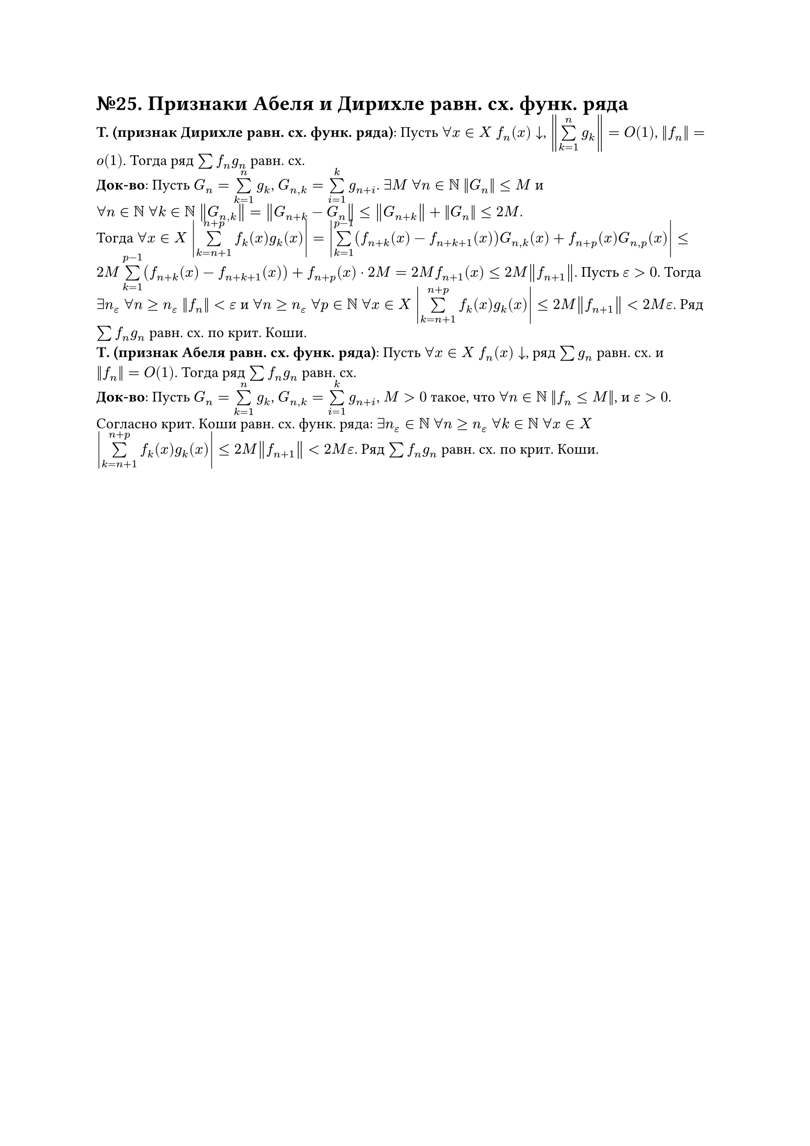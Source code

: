 = №25. Признаки Абеля и Дирихле равн. сх. функ. ряда

*T. (признак Дирихле равн. сх. функ. ряда)*: Пусть $forall x in X$ $f_n (x) arrow.b$, $norm(limits(sum)_(k = 1)^(n) g_k) = O(1)$, $norm(f_n) = o(1)$.
Тогда ряд $sum f_n g_n$ равн. сх.\
*Док-во*: Пусть $G_n = limits(sum)_(k = 1)^(n) g_k$, $G_(n,k) = limits(sum)_(i = 1)^(k) g_(n+i)$. 
$exists M$ $forall n in NN$ $norm(G_n) <= M$ и\ $forall n in NN$ $forall k in NN$ $norm(G_(n,k)) = norm(G_(n+k) - G_n) <= norm(G_(n+k)) + norm(G_n) <= 2M$.\
Тогда $forall x in X$ $abs(limits(sum)_(k = n + 1)^(n + p) f_k (x) g_k (x)) = abs(limits(sum)_(k=1)^(p-1) (f_(n+k) (x) - f_(n+k+1) (x)) G_(n,k) (x) + f_(n+p) (x) G_(n, p) (x)) <= 2M limits(sum)_(k = 1)^(p-1) (f_(n+k) (x) - f_(n+k+1) (x)) + f_(n+p) (x) dot 2M = 2M f_(n+1) (x) <= 2M norm(f_(n+1))$. 
Пусть $epsilon > 0$. Тогда $exists n_(epsilon)$ $forall n >= n_(epsilon)$ $norm(f_n) < epsilon$ и 
$forall n >= n_(epsilon)$ $forall p in NN$ $forall x in X$ $abs(limits(sum)_(k=n+1)^(n+p) f_k (x) g_k (x)) <= 2M norm(f_(n+1)) < 2M epsilon$. 
Ряд $sum f_n g_n$ равн. сх. по крит. Коши.\
*Т. (признак Абеля равн. сх. функ. ряда)*: Пусть $forall x in X$ $f_n (x) arrow.b$, ряд $sum g_n$ равн. сх. и $norm(f_n) = O(1)$. Тогда ряд $sum f_n g_n$ равн. сх.\
*Док-во*: Пусть $G_n = limits(sum)_(k = 1)^(n) g_k$, $G_(n,k) = limits(sum)_(i = 1)^(k) g_(n+i)$, $M > 0$ такое, что $forall n in NN$ $norm(f_n <= M)$, и $epsilon > 0$. 
Согласно крит. Коши равн. сх. функ. ряда: $exists n_(epsilon) in NN$ $forall n >= n_(epsilon)$ $forall k in NN$ $forall x in X$ 
$abs(limits(sum)_(k=n+1)^(n+p) f_k (x) g_k (x)) <= 2M norm(f_(n+1)) < 2M epsilon$. Ряд $sum f_n g_n$ равн. сх. по крит. Коши.
